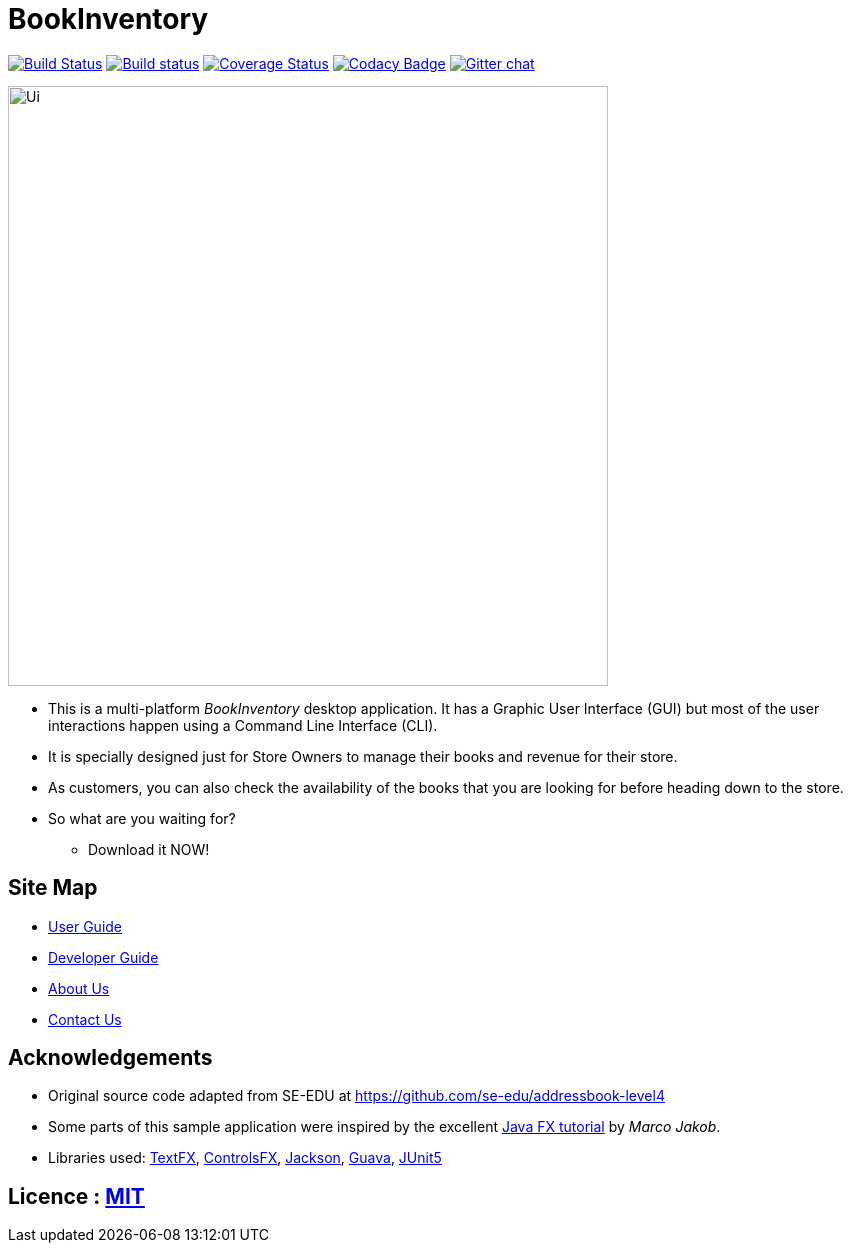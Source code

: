 = BookInventory
ifdef::env-github,env-browser[:relfileprefix: docs/]

https://travis-ci.org/nusCS2113-AY1819S1/addressbook-level4[image:https://travis-ci.org/nusCS2113-AY1819S1/addressbook-level4.svg?branch=master[Build Status]]
https://ci.appveyor.com/project/damithc/addressbook-level4[image:https://ci.appveyor.com/api/projects/status/3boko2x2vr5cc3w2?svg=true[Build status]]
https://coveralls.io/github/CS2113-AY1819S1-W13-4/main?branch=master[image:https://coveralls.io/repos/github/CS2113-AY1819S1-W13-4/main/badge.svg?branch=master[Coverage Status]]
https://www.codacy.com/app/damith/addressbook-level4?utm_source=github.com&utm_medium=referral&utm_content=se-edu/addressbook-level4&utm_campaign=Badge_Grade[image:https://api.codacy.com/project/badge/Grade/fc0b7775cf7f4fdeaf08776f3d8e364a[Codacy Badge]]
https://gitter.im/se-edu/Lobby[image:https://badges.gitter.im/se-edu/Lobby.svg[Gitter chat]]

ifdef::env-github[]
image::docs/images/Ui.png[width="600"]
endif::[]

ifndef::env-github[]
image::images/Ui.png[width="600"]
endif::[]

* This is a multi-platform _BookInventory_ desktop application. It has a Graphic User Interface (GUI) but most of the user interactions happen using a Command Line Interface (CLI).
* It is specially designed just for Store Owners to manage their books and revenue for their store.
* As customers, you can also check the availability of the books that you are looking for before heading down to the store.
* So what are you waiting for?
** Download it NOW!

== Site Map

* <<UserGuide#, User Guide>>
* <<DeveloperGuide#, Developer Guide>>
* <<AboutUs#, About Us>>
* <<ContactUs#, Contact Us>>

== Acknowledgements

* Original source code adapted from SE-EDU at https://github.com/se-edu/addressbook-level4
* Some parts of this sample application were inspired by the excellent http://code.makery.ch/library/javafx-8-tutorial/[Java FX tutorial] by
_Marco Jakob_.
* Libraries used: https://github.com/TestFX/TestFX[TextFX], https://bitbucket.org/controlsfx/controlsfx/[ControlsFX], https://github.com/FasterXML/jackson[Jackson], https://github.com/google/guava[Guava], https://github.com/junit-team/junit5[JUnit5]

== Licence : link:LICENSE[MIT]

